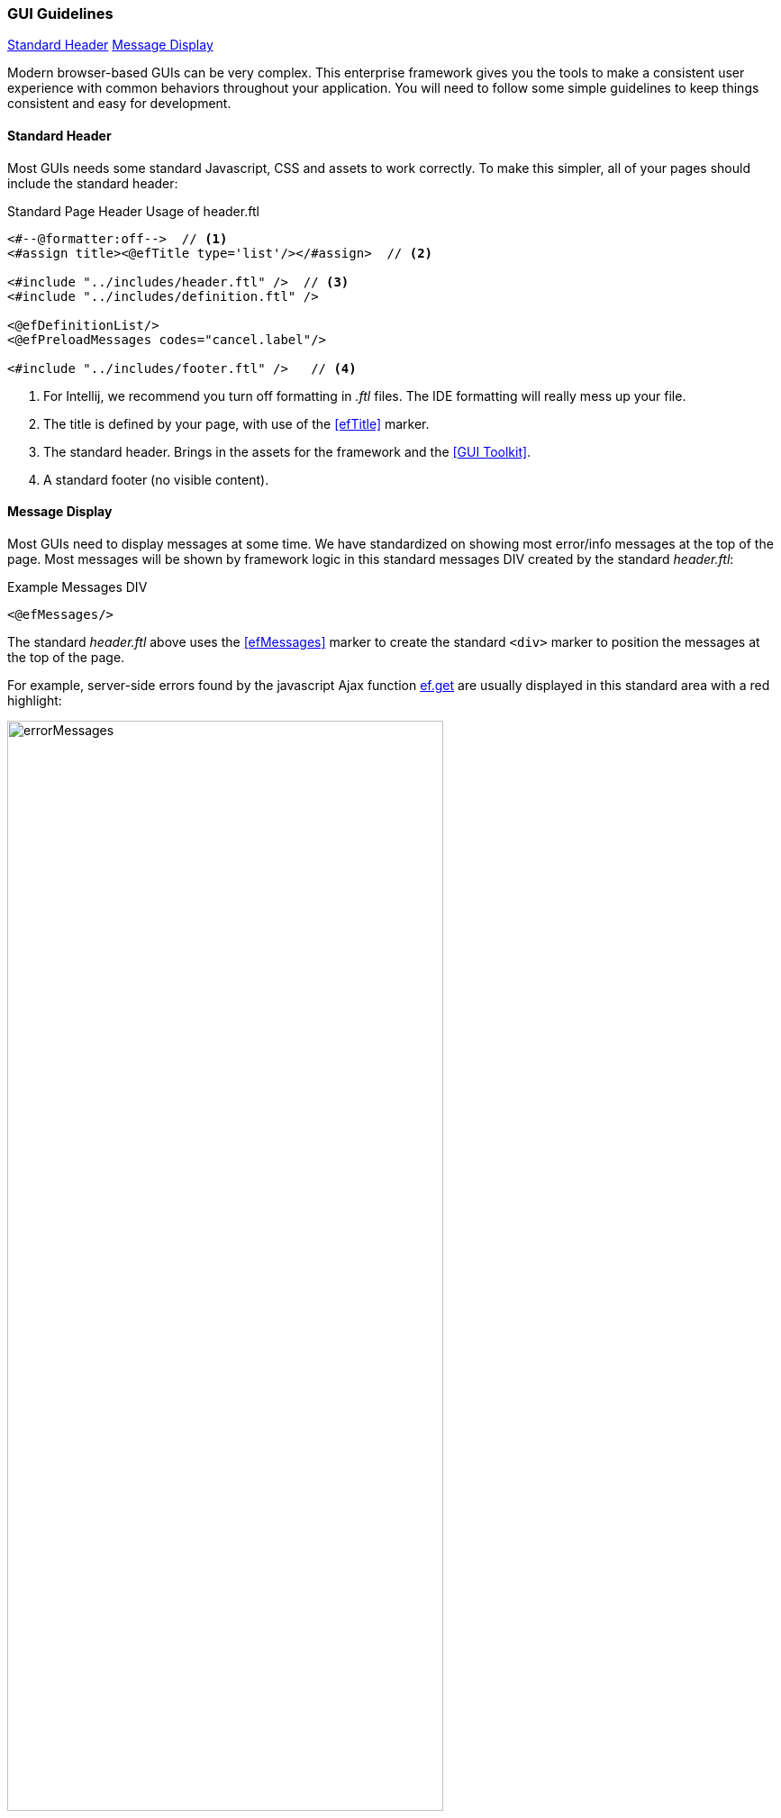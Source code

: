 
=== GUI Guidelines

ifeval::["{backend}" != "pdf"]

[inline-toc]#<<Standard Header>>#
[inline-toc]#<<Message Display>>#

endif::[]

Modern browser-based GUIs can be very complex.  This enterprise framework gives you the tools
to make a consistent user experience with common behaviors throughout your application.
You will need to follow some simple guidelines to keep things consistent and easy for development.

==== Standard Header

Most GUIs needs some standard Javascript, CSS and assets to work correctly.  To make this simpler,
all of your pages should include the standard header:

[source,html]
.Standard Page Header Usage of header.ftl
----
<#--@formatter:off-->  // <.>
<#assign title><@efTitle type='list'/></#assign>  // <.>

<#include "../includes/header.ftl" />  // <.>
<#include "../includes/definition.ftl" />

<@efDefinitionList/>
<@efPreloadMessages codes="cancel.label"/>

<#include "../includes/footer.ftl" />   // <.>

----
<.> For Intellij, we recommend you turn off formatting in _.ftl_ files.  The IDE formatting
    will really mess up your file.
<.> The title is defined by your page, with use of the <<efTitle>> marker.
<.> The standard header.  Brings in the assets for the framework and the <<GUI Toolkit>>.
<.> A standard footer (no visible content).


==== Message Display

Most GUIs need to display messages at some time.  We have standardized on showing most error/info
messages at the top of the page.  Most messages will be shown by framework logic in this standard
messages DIV created by the standard _header.ftl_:

[source,html]
.Example Messages DIV
----
<@efMessages/>
----

The standard _header.ftl_ above uses the <<efMessages>> marker to create the standard `<div>` marker
to position the messages at the top of the page.


For example, server-side errors found by the
javascript Ajax function <<reference.adoc#eframe-get,ef.get>>
are usually displayed in this standard area with a red highlight:

image::guis/errorMessages.png[title="messages",align="center", width=75%]

The standard message area (id='messages') is created by the _header.ftl_ and is located under the
standard header/toolbar.

The server-side code can store these messages using the
link:groovydoc/org/simplemes/eframe/controller/StandardModelAndView.html[StandardModelAndView^]
icon:share-square-o[role="link-blue"]:

[source,groovy]
.Messages Response from Controller
----
@Controller("/status")
class StatusController {

  @Get("/display")
  StandardModelAndView show(HttpRequest request,Principal principal) {    // <.>
    def modelAndView = new StandardModelAndView('status/show', principal, this)
    def messages = new MessageHolder(text: 'a bad message', code: 103)    // <.>
    modelAndView[StandardModelAndView.MESSAGES] = messages  // <.>
    return
  }

}
----
<.> The show method returns a StandardModelAndView, which Freemarker will use to render the page.
<.> An error message is created for the display.
<.> The message holder is stored in the model for the view, under the key _'_messages'_.

These messages will be displayed by the <<efMessages>> marker in the <<Standard Header>>.



==== Message Access from .ftl Files

The standard <<Message Display>> logic relies on the messages being stored in a common place
in the Freemarker data model. The messages are accessible like this:

[source,html]
.Example Messages DIV
----
${messageHolder.text}  // <.>

----
<.> Displays the primary message.  See
    link:groovydoc/org/simplemes/eframe/exception/MessageHolder.html[MessageHolder^]
    icon:share-square-o[role="link-blue"] for details on methods available.


